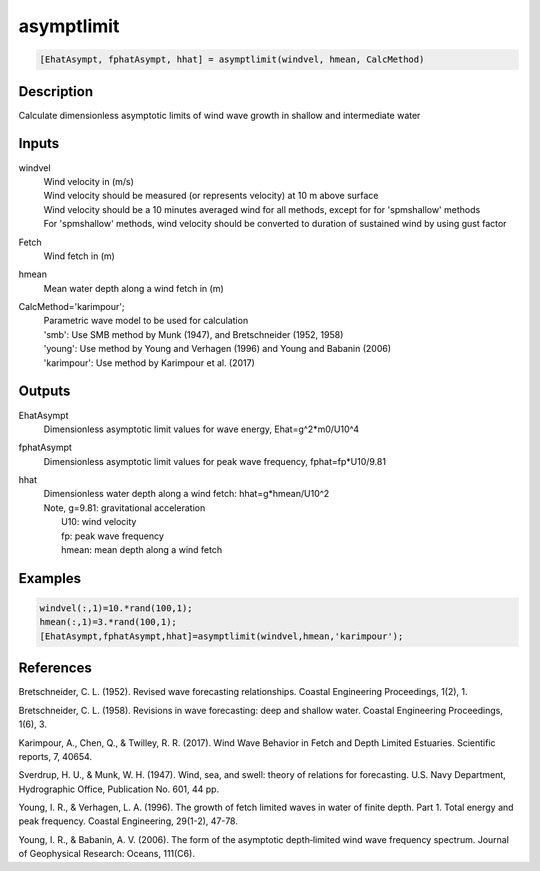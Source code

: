 .. ++++++++++++++++++++++++++++++++YA LATIF++++++++++++++++++++++++++++++++++
.. +                                                                        +
.. + ScientiMate                                                            +
.. + Earth-Science Data Analysis Library                                    +
.. +                                                                        +
.. + Developed by: Arash Karimpour                                          +
.. + Contact     : www.arashkarimpour.com                                   +
.. + Developed/Updated (yyyy-mm-dd): 2017-09-01                             +
.. +                                                                        +
.. ++++++++++++++++++++++++++++++++++++++++++++++++++++++++++++++++++++++++++

asymptlimit
===========

.. code:: MATLAB

    [EhatAsympt, fphatAsympt, hhat] = asymptlimit(windvel, hmean, CalcMethod)

Description
-----------

Calculate dimensionless asymptotic limits of wind wave growth in shallow and intermediate water

Inputs
------

windvel
    | Wind velocity in (m/s)
    | Wind velocity should be measured (or represents velocity) at 10 m above surface
    | Wind velocity should be a 10 minutes averaged wind for all methods, except for for 'spmshallow' methods
    | For 'spmshallow' methods, wind velocity should be converted to duration of sustained wind by using gust factor
Fetch
    Wind fetch in (m)
hmean
    Mean water depth along a wind fetch in (m)
CalcMethod='karimpour';
    | Parametric wave model to be used for calculation 
    | 'smb': Use SMB method by Munk (1947), and Bretschneider (1952, 1958)
    | 'young': Use method by Young and Verhagen (1996) and Young and Babanin (2006)
    | 'karimpour': Use method by Karimpour et al. (2017)

Outputs
-------

EhatAsympt
    Dimensionless asymptotic limit values for wave energy, Ehat=g^2*m0/U10^4
fphatAsympt
    Dimensionless asymptotic limit values for peak wave frequency, fphat=fp*U10/9.81 
hhat
    | Dimensionless water depth along a wind fetch: hhat=g*hmean/U10^2
    | Note, g=9.81: gravitational acceleration
    |     U10: wind velocity
    |     fp: peak wave frequency
    |     hmean: mean depth along a wind fetch

Examples
--------

.. code:: MATLAB

    windvel(:,1)=10.*rand(100,1);
    hmean(:,1)=3.*rand(100,1);
    [EhatAsympt,fphatAsympt,hhat]=asymptlimit(windvel,hmean,'karimpour');

References
----------

Bretschneider, C. L. (1952). 
Revised wave forecasting relationships. 
Coastal Engineering Proceedings, 1(2), 1.

Bretschneider, C. L. (1958). 
Revisions in wave forecasting: deep and shallow water. 
Coastal Engineering Proceedings, 1(6), 3.

Karimpour, A., Chen, Q., & Twilley, R. R. (2017). 
Wind Wave Behavior in Fetch and Depth Limited Estuaries. 
Scientific reports, 7, 40654.

Sverdrup, H. U., & Munk, W. H. (1947). 
Wind, sea, and swell: theory of relations for forecasting. 
U.S. Navy Department, Hydrographic Office, Publication No. 601, 44 pp. 

Young, I. R., & Verhagen, L. A. (1996). 
The growth of fetch limited waves in water of finite depth. Part 1. Total energy and peak frequency. 
Coastal Engineering, 29(1-2), 47-78.

Young, I. R., & Babanin, A. V. (2006). 
The form of the asymptotic depth‐limited wind wave frequency spectrum. 
Journal of Geophysical Research: Oceans, 111(C6).

.. License & Disclaimer
.. --------------------
..
.. Copyright (c) 2020 Arash Karimpour
..
.. http://www.arashkarimpour.com
..
.. THE SOFTWARE IS PROVIDED "AS IS", WITHOUT WARRANTY OF ANY KIND, EXPRESS OR
.. IMPLIED, INCLUDING BUT NOT LIMITED TO THE WARRANTIES OF MERCHANTABILITY,
.. FITNESS FOR A PARTICULAR PURPOSE AND NONINFRINGEMENT. IN NO EVENT SHALL THE
.. AUTHORS OR COPYRIGHT HOLDERS BE LIABLE FOR ANY CLAIM, DAMAGES OR OTHER
.. LIABILITY, WHETHER IN AN ACTION OF CONTRACT, TORT OR OTHERWISE, ARISING FROM,
.. OUT OF OR IN CONNECTION WITH THE SOFTWARE OR THE USE OR OTHER DEALINGS IN THE
.. SOFTWARE.
